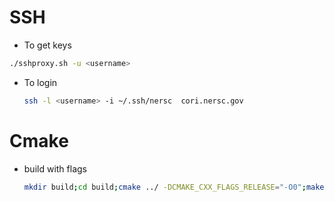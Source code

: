 * SSH
  - To get keys
  #+begin_src bash
./sshproxy.sh -u <username>
  #+end_src
  - To login
    #+begin_src bash
    ssh -l <username> -i ~/.ssh/nersc  cori.nersc.gov
    #+end_src
* Cmake
  - build with flags
    #+begin_src bash
      mkdir build;cd build;cmake ../ -DCMAKE_CXX_FLAGS_RELEASE="-O0";make
    #+end_src
